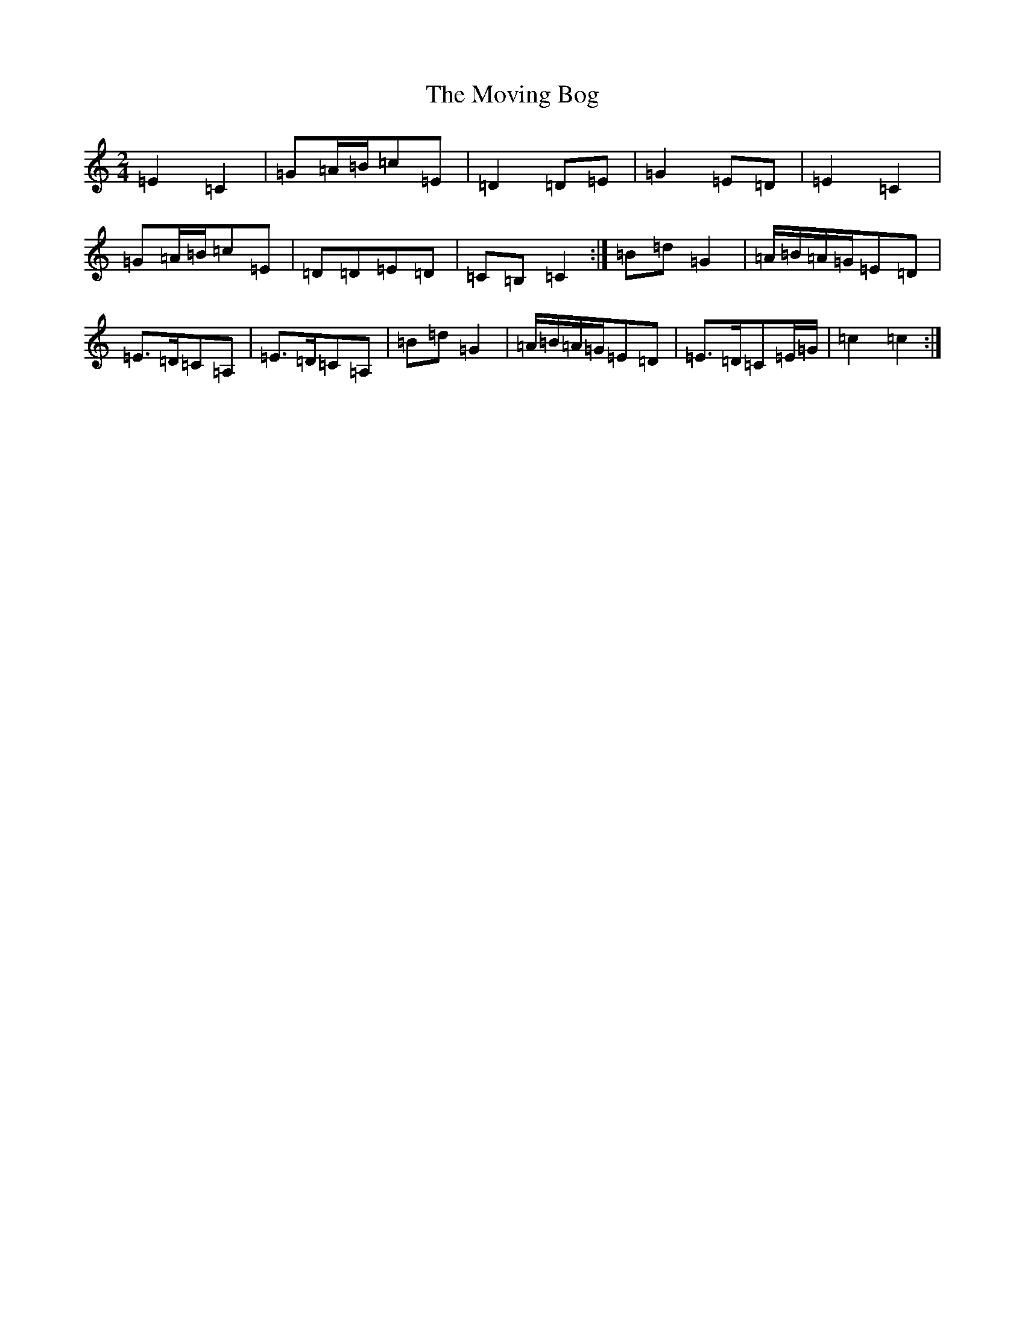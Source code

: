 X: 15800
T: Moving Bog, The
S: https://thesession.org/tunes/2069#setting2069
Z: G Major
R: polka
M: 2/4
L: 1/8
K: C Major
=E2=C2|=G=A/2=B/2=c=E|=D2=D=E|=G2=E=D|=E2=C2|=G=A/2=B/2=c=E|=D=D=E=D|=C=B,=C2:|=B=d=G2|=A/2=B/2=A/2=G/2=E=D|=E>=D=C=A,|=E>=D=C=A,|=B=d=G2|=A/2=B/2=A/2=G/2=E=D|=E>=D=C=E/2=G/2|=c2=c2:|
